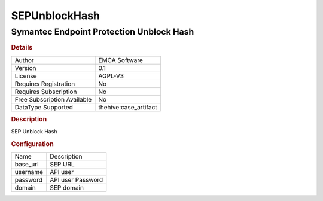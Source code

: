 SEPUnblockHash
==============

Symantec Endpoint Protection Unblock Hash
-----------------------------------------

.. rubric:: Details

===========================  =====================
Author                       EMCA Software
Version                      0.1
License                      AGPL-V3
Requires Registration        No
Requires Subscription        No
Free Subscription Available  No
DataType Supported           thehive:case_artifact
===========================  =====================

.. rubric:: Description

SEP Unblock Hash

.. rubric:: Configuration

========  =================
Name      Description
base_url  SEP URL
username  API user
password  API user Password
domain    SEP domain
========  =================

